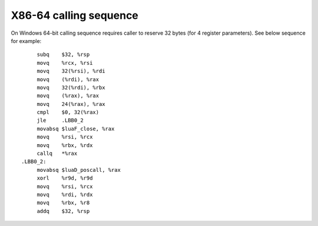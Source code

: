 X86-64 calling sequence
=======================

On Windows 64-bit calling sequence requires caller to reserve 32 bytes (for 4 register parameters). See below sequence for example::

        subq    $32, %rsp
        movq    %rcx, %rsi
        movq    32(%rsi), %rdi
        movq    (%rdi), %rax
        movq    32(%rdi), %rbx
        movq    (%rax), %rax
        movq    24(%rax), %rax
        cmpl    $0, 32(%rax)
        jle     .LBB0_2
        movabsq $luaF_close, %rax
        movq    %rsi, %rcx
        movq    %rbx, %rdx
        callq   *%rax
   .LBB0_2:
        movabsq $luaD_poscall, %rax
        xorl    %r9d, %r9d
        movq    %rsi, %rcx
        movq    %rdi, %rdx
        movq    %rbx, %r8
        addq    $32, %rsp

